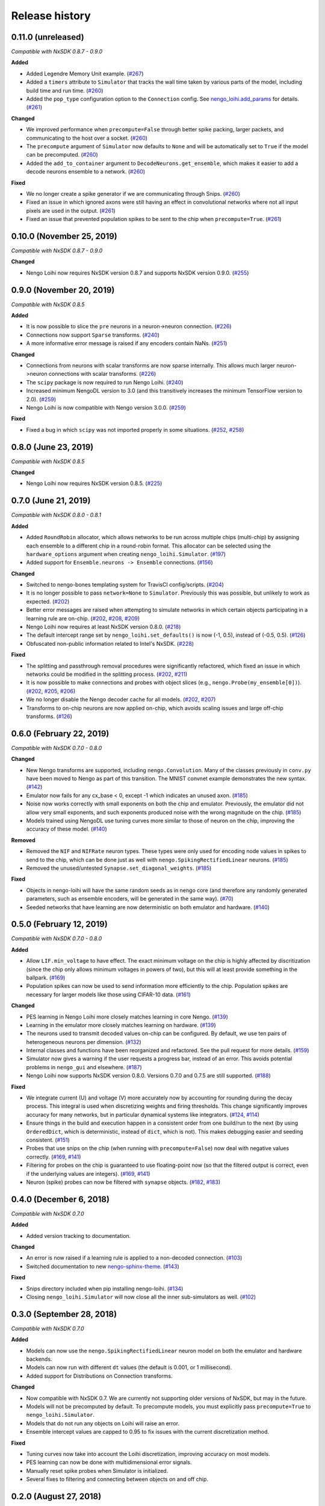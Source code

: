 ***************
Release history
***************

.. Changelog entries should follow this format:

   version (release date)
   ======================

   **section**

   - One-line description of change (link to Github issue/PR)

.. Changes should be organized in one of several sections:

   - Added
   - Changed
   - Deprecated
   - Removed
   - Fixed

0.11.0 (unreleased)
===================

*Compatible with NxSDK 0.8.7 - 0.9.0*

**Added**

- Added Legendre Memory Unit example.
  (`#267 <https://github.com/nengo/nengo-loihi/pull/267>`__)
- Added a ``timers`` attribute to ``Simulator`` that tracks the wall time
  taken by various parts of the model, including build time and run time.
  (`#260 <https://github.com/nengo/nengo-loihi/pull/260>`__)
- Added the ``pop_type`` configuration option to the ``Connection`` config.
  See `nengo_loihi.add_params
  <https://www.nengo.ai/nengo-loihi/api.html#nengo_loihi.add_params>`__
  for details. (`#261 <https://github.com/nengo/nengo-loihi/pull/261>`__)

**Changed**

- We improved performance when ``precompute=False`` through better spike packing,
  larger packets, and communicating to the host over a socket.
  (`#260 <https://github.com/nengo/nengo-loihi/pull/260>`__)
- The ``precompute`` argument of ``Simulator`` now defaults to ``None``
  and will be automatically set to ``True`` if the model can be precomputed.
  (`#260 <https://github.com/nengo/nengo-loihi/pull/260>`__)
- Added the ``add_to_container`` argument to ``DecodeNeurons.get_ensemble``,
  which makes it easier to add a decode neurons ensemble to a network.
  (`#260 <https://github.com/nengo/nengo-loihi/pull/260>`__)

**Fixed**

- We no longer create a spike generator if we are communicating through Snips.
  (`#260 <https://github.com/nengo/nengo-loihi/pull/260>`__)
- Fixed an issue in which ignored axons were still having an effect in
  convolutional networks where not all input pixels are used in the output.
  (`#261 <https://github.com/nengo/nengo-loihi/pull/261>`__)
- Fixed an issue that prevented population spikes to be sent to the chip when
  ``precompute=True``. (`#261 <https://github.com/nengo/nengo-loihi/pull/261>`__)

0.10.0 (November 25, 2019)
==========================

*Compatible with NxSDK 0.8.7 - 0.9.0*

**Changed**

- Nengo Loihi now requires NxSDK version 0.8.7 and supports NxSDK version 0.9.0.
  (`#255 <https://github.com/nengo/nengo-loihi/pull/255>`__)

0.9.0 (November 20, 2019)
=========================

*Compatible with NxSDK 0.8.5*

**Added**

- It is now possible to slice the ``pre`` neurons in a neuron->neuron
  connection.
  (`#226 <https://github.com/nengo/nengo-loihi/pull/226>`__)
- Connections now support ``Sparse`` transforms.
  (`#240 <https://github.com/nengo/nengo-loihi/pull/240>`__)
- A more informative error message is raised if any encoders contain NaNs.
  (`#251 <https://github.com/nengo/nengo-loihi/pull/251>`__)

**Changed**

- Connections from neurons with scalar transforms are now sparse internally.
  This allows much larger neuron->neuron connections with scalar transforms.
  (`#226 <https://github.com/nengo/nengo-loihi/pull/226>`__)
- The ``scipy`` package is now required to run Nengo Loihi.
  (`#240 <https://github.com/nengo/nengo-loihi/pull/240>`__)
- Increased minimum NengoDL version to 3.0 (and this transitively increases the minimum
  TensorFlow version to 2.0).
  (`#259 <https://github.com/nengo/nengo-loihi/pull/259>`__)
- Nengo Loihi is now compatible with Nengo version 3.0.0.
  (`#259 <https://github.com/nengo/nengo-loihi/pull/259>`__)

**Fixed**

- Fixed a bug in which ``scipy`` was not imported properly in some situations.
  (`#252 <https://github.com/nengo/nengo-loihi/issues/252>`__,
  `#258 <https://github.com/nengo/nengo-loihi/pull/258>`__)

0.8.0 (June 23, 2019)
=====================

*Compatible with NxSDK 0.8.5*

**Changed**

- Nengo Loihi now requires NxSDK version 0.8.5.
  (`#225 <https://github.com/nengo/nengo-loihi/pull/225>`__)

0.7.0 (June 21, 2019)
=====================

*Compatible with NxSDK 0.8.0 - 0.8.1*

**Added**

- Added ``RoundRobin`` allocator, which allows networks to be run across
  multiple chips (multi-chip) by assigning each ensemble to a different chip
  in a round-robin format. This allocator can be selected using the
  ``hardware_options`` argument when creating ``nengo_loihi.Simulator``.
  (`#197 <https://github.com/nengo/nengo-loihi/pull/197>`__)
- Added support for ``Ensemble.neurons -> Ensemble`` connections.
  (`#156 <https://github.com/nengo/nengo-loihi/pull/156>`__)

**Changed**

- Switched to nengo-bones templating system for TravisCI config/scripts.
  (`#204 <https://github.com/nengo/nengo-loihi/pull/204>`__)
- It is no longer possible to pass ``network=None`` to ``Simulator``.
  Previously this was possible, but unlikely to work as expected.
  (`#202 <https://github.com/nengo/nengo-loihi/pull/202>`__)
- Better error messages are raised when attempting to simulate networks
  in which certain objects participating in a learning rule are on-chip.
  (`#202 <https://github.com/nengo/nengo-loihi/pull/202>`__,
  `#208 <https://github.com/nengo/nengo-loihi/issues/208>`__,
  `#209 <https://github.com/nengo/nengo-loihi/issues/209>`__)
- Nengo Loihi now requires at least NxSDK version 0.8.0.
  (`#218 <https://github.com/nengo/nengo-loihi/pull/218>`__)
- The default intercept range set by ``nengo_loihi.set_defaults()`` is now
  (-1, 0.5), instead of (-0.5, 0.5).
  (`#126 <https://github.com/nengo/nengo-loihi/pull/126>`__)
- Obfuscated non-public information related to Intel's NxSDK.
  (`#228 <https://github.com/nengo/nengo-loihi/pull/228>`__)

**Fixed**

- The splitting and passthrough removal procedures were significantly
  refactored, which fixed an issue in which networks could be modified
  in the splitting process.
  (`#202 <https://github.com/nengo/nengo-loihi/pull/202>`__,
  `#211 <https://github.com/nengo/nengo-loihi/issues/211>`__)
- It is now possible to make connections and probes with object slices
  (e.g., ``nengo.Probe(my_ensemble[0])``).
  (`#202 <https://github.com/nengo/nengo-loihi/pull/202>`__,
  `#205 <https://github.com/nengo/nengo-loihi/issues/205>`__,
  `#206 <https://github.com/nengo/nengo-loihi/issues/206>`__)
- We no longer disable the Nengo decoder cache for all models.
  (`#202 <https://github.com/nengo/nengo-loihi/pull/202>`__,
  `#207 <https://github.com/nengo/nengo-loihi/issues/207>`__)
- Transforms to on-chip neurons are now applied on-chip,
  which avoids scaling issues and large off-chip transforms.
  (`#126 <https://github.com/nengo/nengo-loihi/pull/126>`__)

0.6.0 (February 22, 2019)
=========================

*Compatible with NxSDK 0.7.0 - 0.8.0*

**Changed**

- New Nengo transforms are supported, including ``nengo.Convolution``. Many of
  the classes previously in ``conv.py`` have been moved to Nengo as part of
  this transition. The MNIST convnet example demonstrates the new syntax.
  (`#142 <https://github.com/nengo/nengo-loihi/pull/142>`__)
- Emulator now fails for any cx_base < 0, except -1 which indicates
  an unused axon.
  (`#185 <https://github.com/nengo/nengo-loihi/pull/185>`__)
- Noise now works correctly with small exponents on both the chip and
  emulator. Previously, the emulator did not allow very small exponents, and
  such exponents produced noise with the wrong magnitude on the chip.
  (`#185 <https://github.com/nengo/nengo-loihi/pull/185>`__)
- Models trained using NengoDL use tuning curves more similar to those
  of neuron on the chip, improving the accuracy of these model.
  (`#140 <https://github.com/nengo/nengo-loihi/pull/140>`__)

**Removed**

- Removed the ``NIF`` and ``NIFRate`` neuron types. These types were only used
  for encoding node values in spikes to send to the chip, which can be done
  just as well with ``nengo.SpikingRectifiedLinear`` neurons.
  (`#185 <https://github.com/nengo/nengo-loihi/pull/185>`__)
- Removed the unused/untested ``Synapse.set_diagonal_weights``.
  (`#185 <https://github.com/nengo/nengo-loihi/pull/185>`__)

**Fixed**

- Objects in nengo-loihi will have the same random seeds as in
  nengo core (and therefore any randomly generated parameters, such as
  ensemble encoders, will be generated in the same way).
  (`#70 <https://github.com/nengo/nengo-loihi/pull/70>`_)
- Seeded networks that have learning are now deterministic on both
  emulator and hardware.
  (`#140 <https://github.com/nengo/nengo-loihi/pull/140>`__)

0.5.0 (February 12, 2019)
=========================

*Compatible with NxSDK 0.7.0 - 0.8.0*

**Added**

- Allow ``LIF.min_voltage`` to have effect. The exact minimum voltage on the
  chip is highly affected by discritization (since the chip only allows
  minimum voltages in powers of two), but this will at least provide something
  in the ballpark.
  (`#169 <https://github.com/nengo/nengo-loihi/pull/169>`__)
- Population spikes can now be used to send information more efficiently
  to the chip. Population spikes are necessary for larger models
  like those using CIFAR-10 data.
  (`#161 <https://github.com/nengo/nengo-loihi/pull/161>`__)

**Changed**

- PES learning in Nengo Loihi more closely matches learning in core Nengo.
  (`#139 <https://github.com/nengo/nengo-loihi/pull/139>`__)
- Learning in the emulator more closely matches learning on hardware.
  (`#139 <https://github.com/nengo/nengo-loihi/pull/139>`__)
- The neurons used to transmit decoded values on-chip can be configured.
  By default, we use ten pairs of heterogeneous neurons per dimension.
  (`#132 <https://github.com/nengo/nengo-loihi/pull/132>`_)
- Internal classes and functions have been reorganized and refactored.
  See the pull request for more details.
  (`#159 <https://github.com/nengo/nengo-loihi/pull/159>`_)
- Simulator now gives a warning if the user requests a progress bar, instead
  of an error. This avoids potential problems in ``nengo_gui`` and elsewhere.
  (`#187 <https://github.com/nengo/nengo-loihi/pull/187>`_)
- Nengo Loihi now supports NxSDK version 0.8.0.
  Versions 0.7.0 and 0.7.5 are still supported.
  (`#188 <https://github.com/nengo/nengo-loihi/pull/188>`__)

**Fixed**

- We integrate current (U) and voltage (V) more accurately now by accounting
  for rounding during the decay process. This integral is used when
  discretizing weights and firing thresholds. This change significantly
  improves accuracy for many networks, but in particular dynamical systems
  like integrators.
  (`#124 <https://github.com/nengo/nengo-loihi/pull/124>`_,
  `#114 <https://github.com/nengo/nengo-loihi/issues/114>`_)
- Ensure things in the build and execution happen in a consistent order from
  one build/run to the next (by using ``OrderedDict``, which is deterministic,
  instead of ``dict``, which is not). This makes debugging easier and seeding
  consistent.
  (`#151 <https://github.com/nengo/nengo-loihi/pull/151>`_)
- Probes that use snips on the chip (when running with ``precompute=False``)
  now deal with negative values correctly.
  (`#169 <https://github.com/nengo/nengo-loihi/pull/124>`_,
  `#141 <https://github.com/nengo/nengo-loihi/issues/141>`_)
- Filtering for probes on the chip
  is guaranteed to use floating-point now (so that the filtered output
  is correct, even if the underlying values are integers).
  (`#169 <https://github.com/nengo/nengo-loihi/pull/124>`_,
  `#141 <https://github.com/nengo/nengo-loihi/issues/141>`_)
- Neuron (spike) probes can now be filtered with ``synapse`` objects.
  (`#182 <https://github.com/nengo/nengo-loihi/issues/182>`__,
  `#183 <https://github.com/nengo/nengo-loihi/pull/180>`__)

0.4.0 (December 6, 2018)
========================

*Compatible with NxSDK 0.7.0*

**Added**

- Added version tracking to documentation.

**Changed**

- An error is now raised if
  a learning rule is applied to a non-decoded connection.
  (`#103 <https://github.com/nengo/nengo-loihi/pull/103>`_)
- Switched documentation to new
  `nengo-sphinx-theme <https://github.com/nengo/nengo-sphinx-theme>`_.
  (`#143 <https://github.com/nengo/nengo-loihi/pull/143>`__)

**Fixed**

- Snips directory included when pip installing nengo-loihi.
  (`#134 <https://github.com/nengo/nengo-loihi/pull/134>`__)
- Closing ``nengo_loihi.Simulator`` will now close all the inner
  sub-simulators as well.
  (`#102 <https://github.com/nengo/nengo-loihi/issues/102>`_)

0.3.0 (September 28, 2018)
==========================

*Compatible with NxSDK 0.7.0*

**Added**

- Models can now use the ``nengo.SpikingRectifiedLinear`` neuron model
  on both the emulator and hardware backends.
- Models can now run with different ``dt`` values
  (the default is 0.001, or 1 millisecond).
- Added support for Distributions on Connection transforms.

**Changed**

- Now compatible with NxSDK 0.7. We are currently not supporting
  older versions of NxSDK, but may in the future.
- Models will not be precomputed by default. To precompute models,
  you must explicitly pass ``precompute=True`` to ``nengo_loihi.Simulator``.
- Models that do not run any objects on Loihi will raise an error.
- Ensemble intercept values are capped to 0.95 to fix issues with
  the current discretization method.

**Fixed**

- Tuning curves now take into account the Loihi discretization,
  improving accuracy on most models.
- PES learning can now be done with multidimensional error signals.
- Manually reset spike probes when Simulator is initialized.
- Several fixes to filtering and connecting
  between objects on and off chip.

0.2.0 (August 27, 2018)
=======================

First public alpha release of Nengo Loihi!
If you have any questions,
please `ask on our forum <https://forum.nengo.ai/c/backends/loihi>`_
and if you run into any issues
`let us know <https://github.com/nengo/nengo-loihi/issues>`_.

0.1.0 (July 4, 2018)
====================

Pre-alpha release of Nengo Loihi for testing at the
2018 Telluride neuromorphic engineering conference.
Thanks to all participants who tried out
this early version of Nengo Loihi
and provided feedback.
